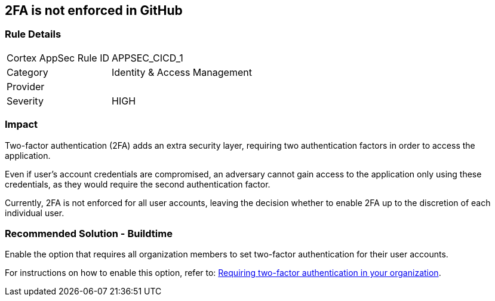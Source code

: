 == 2FA is not enforced in GitHub

=== Rule Details

[cols="1,2"]
|===
|Cortex AppSec Rule ID |APPSEC_CICD_1
|Category |Identity & Access Management
|Provider |
|Severity |HIGH
|===
 


=== Impact
Two-factor authentication (2FA) adds an extra security layer, requiring two authentication factors in order to access the application.

Even if user's account credentials are compromised, an adversary cannot gain access to the application only using these credentials, as they would require the second authentication factor.

Currently, 2FA is not enforced for all user accounts, leaving the decision whether to enable 2FA up to the discretion of each individual user.

=== Recommended Solution - Buildtime

Enable the option that requires all organization members to set two-factor authentication for their user accounts.

For instructions on how to enable this option, refer to:
https://docs.github.com/en/github/setting-up-and-managing-organizations-and-teams/requiring-two-factor-authentication-in-your-organization#about-two-factor-authentication-for-organizations[Requiring two-factor authentication in your organization].

